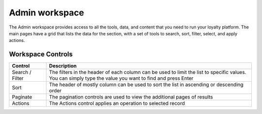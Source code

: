 .. index::
   single: admin_workspace

Admin workspace
===============

The Admin workspace provides access to all the tools, data, and content that you need to run your loyalty platform. The main pages have a grid that lists the data for the section, with a set of tools to search, sort, filter, select, and apply actions.

.. image:: /userguide/_images/workspace.png
   :alt:   Admin workspace

   
Workspace Controls
''''''''''''''''''

+-----------------+---------------------------------------------------------------------------------------------+
| Control         | Description                                                                                 |
+=================+=============================================================================================+
| Search / Filter | | The filters in the header of each column can be used to limit the list to specific values.|                    
|                 | | You can simply type the value you want to find and press Enter                            |
+-----------------+---------------------------------------------------------------------------------------------+
| Sort            | The header of mostly column can be used to sort the list in ascending or descending order   |
+-----------------+---------------------------------------------------------------------------------------------+
| Paginate        | The pagination controls are used to view the additional pages of results                    |
+-----------------+---------------------------------------------------------------------------------------------+
| Actions         | The Actions control applies an operation to selected record                                 |
+-----------------+---------------------------------------------------------------------------------------------+

